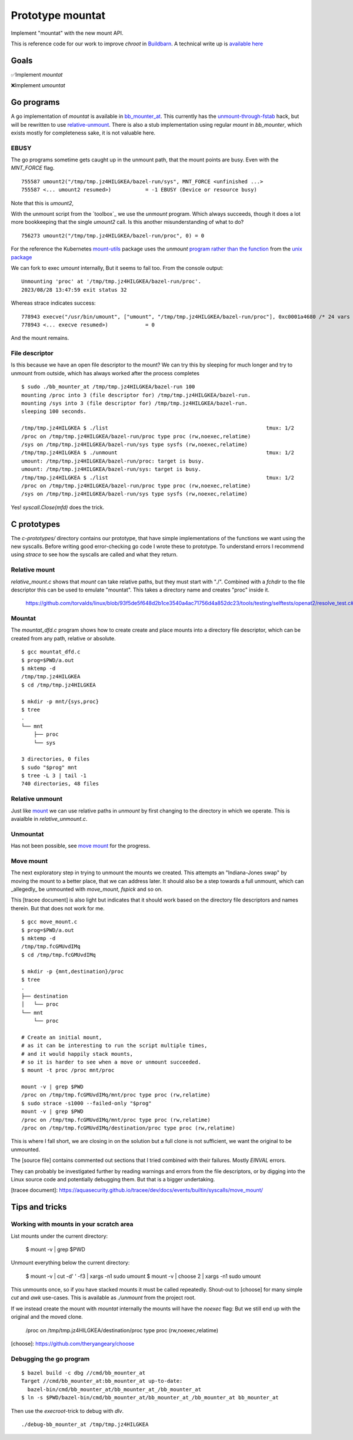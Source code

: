 Prototype mountat
~~~~~~~~~~~~~~~~~

Implement "mountat" with the new mount API.

This is reference code for our work
to improve `chroot` in `Buildbarn`_.
A technical write up is `available here`_

.. _Buildbarn: https://github.com/buildbarn/bb-remote-execution/
.. _available here: https://meroton.com/docs/improved-chroot-in-Buildbarn/implementing-mountat/

Goals
=====

✅Implement `mountat`

❌Implement `umountat`

Go programs
===========

A go implementation of `mountat` is available in `bb_mounter_at`_.
This currently has the `unmount-through-fstab`_ hack,
but will be rewritten to use `relative-unmount`_.
There is also a stub implementation using regular `mount` in `bb_mounter`,
which exists mostly for completeness sake, it is not valuable here.

.. _bb_mounter_at: https://github.com/meroton/prototype-mountat/blob/main/cmd/bb_mounter_at/main.go
.. _bb_mounter: https://github.com/meroton/prototype-mountat/blob/main/cmd/bb_mounter/main.go

.. _unmount-through-fstab: http://white:3000/docs/improved-chroot-in-buildbarn/integrating-mountat/#second-best-effort-use-new-mountat-but-hack-unmounting-through-absolute-paths
.. _relative-unmount: http://white:3000/docs/improved-chroot-in-buildbarn/implementing-unmountat/#relative-unmount

EBUSY
-----

The go programs sometime gets caught up in the unmount path,
that the mount points are busy.
Even with the `MNT_FORCE` flag.

::

    755587 umount2("/tmp/tmp.jz4HILGKEA/bazel-run/sys", MNT_FORCE <unfinished ...>
    755587 <... umount2 resumed>)           = -1 EBUSY (Device or resource busy)

Note that this is `umount2`,

With the unmount script from the `toolbox`_ we use the `unmount` program.
Which always succeeds, though it does a lot more bookkeeping that the single `umount2` call.
Is this another misunderstanding of what to do?

::

    756273 umount2("/tmp/tmp.jz4HILGKEA/bazel-run/proc", 0) = 0

For the reference the Kubernetes `mount-utils`_ package
uses the `unmount` `program rather than the function`_ from the `unix package`_

.. _mount-utils: https://github.com/kubernetes/mount-utils/
.. _program rather than the function: https://github.com/kubernetes/mount-utils/blob/master/mount_linux.go#L808
.. _unix package: https://pkg.go.dev/golang.org/x/sys@v0.11.0/unix#Unmount

We can fork to exec `umount` internally,
But it seems to fail too.
From the console output::

    Unmounting 'proc' at '/tmp/tmp.jz4HILGKEA/bazel-run/proc'.
    2023/08/28 13:47:59 exit status 32

Whereas strace indicates success::

    778943 execve("/usr/bin/umount", ["umount", "/tmp/tmp.jz4HILGKEA/bazel-run/proc"], 0xc0001a4680 /* 24 vars */ <unfinished ...>
    778943 <... execve resumed>)            = 0

And the mount remains.

File descriptor
---------------

Is this because we have an open file descriptor to the mount?
We can try this by sleeping for much longer and try to unmount from outside,
which has always worked after the process completes

::

    $ sudo ./bb_mounter_at /tmp/tmp.jz4HILGKEA/bazel-run 100
    mounting /proc into 3 (file descriptor for) /tmp/tmp.jz4HILGKEA/bazel-run.
    mounting /sys into 3 (file descriptor for) /tmp/tmp.jz4HILGKEA/bazel-run.
    sleeping 100 seconds.

    /tmp/tmp.jz4HILGKEA $ ./list                                                   tmux: 1/2
    /proc on /tmp/tmp.jz4HILGKEA/bazel-run/proc type proc (rw,noexec,relatime)
    /sys on /tmp/tmp.jz4HILGKEA/bazel-run/sys type sysfs (rw,noexec,relatime)
    /tmp/tmp.jz4HILGKEA $ ./unmount                                                tmux: 1/2
    umount: /tmp/tmp.jz4HILGKEA/bazel-run/proc: target is busy.
    umount: /tmp/tmp.jz4HILGKEA/bazel-run/sys: target is busy.
    /tmp/tmp.jz4HILGKEA $ ./list                                                   tmux: 1/2
    /proc on /tmp/tmp.jz4HILGKEA/bazel-run/proc type proc (rw,noexec,relatime)
    /sys on /tmp/tmp.jz4HILGKEA/bazel-run/sys type sysfs (rw,noexec,relatime)

Yes! `syscall.Close(mfd)` does the trick.

C prototypes
============

The `c-prototypes/` directory contains our prototype,
that have simple implementations of the functions we want using the new syscalls.
Before writing good error-checking go code I wrote these to prototype.
To understand errors I recommend using `strace`
to see how the syscalls are called and what they return.

Relative mount
--------------

`relative_mount.c` shows that `mount` can take relative paths,
but they must start with "./".
Combined with a `fchdir` to the file descriptor this can be used
to emulate "mountat".
This takes a directory name and creates "proc" inside it.

    https://github.com/torvalds/linux/blob/93f5de5f648d2b1ce3540a4ac71756d4a852dc23/tools/testing/selftests/openat2/resolve_test.c#L75

Mountat
-------

The `mountat_dfd.c` program shows how to create create and place mounts
into a directory file descriptor,
which can be created from any path, relative or absolute.

::

    $ gcc mountat_dfd.c
    $ prog=$PWD/a.out
    $ mktemp -d
    /tmp/tmp.jz4HILGKEA
    $ cd /tmp/tmp.jz4HILGKEA

    $ mkdir -p mnt/{sys,proc}
    $ tree
    .
    └── mnt
        ├── proc
        └── sys

    3 directories, 0 files
    $ sudo "$prog" mnt
    $ tree -L 3 | tail -1
    740 directories, 48 files

Relative unmount
----------------

Just like `mount`_ we can use relative paths in `unmount`
by first changing to the directory in which we operate.
This is avaialble in `relative_unmount.c`.

.. _mount: `relative mount`_

Unmountat
---------

Has not been possible,
see `move mount`_ for the progress.

Move mount
----------

The next exploratory step in trying to unmount the mounts we created.
This attempts an "Indiana-Jones swap" by moving the mount to a better place,
that we can address later.
It should also be a step towards a full unmount,
which can _allegedly_ be unmounted with `move_mount`, `fspick` and so on.

This [tracee document] is also light but indicates that it should work
based on the directory file descriptors and names therein.
But that does not work for me.

::

    $ gcc move_mount.c
    $ prog=$PWD/a.out
    $ mktemp -d
    /tmp/tmp.fcGMUvdIMq
    $ cd /tmp/tmp.fcGMUvdIMq

    $ mkdir -p {mnt,destination}/proc
    $ tree
    .
    ├── destination
    │   └── proc
    └── mnt
        └── proc

    # Create an initial mount,
    # as it can be interesting to run the script multiple times,
    # and it would happily stack mounts,
    # so it is harder to see when a move or unmount succeeded.
    $ mount -t proc /proc mnt/proc

    mount -v | grep $PWD
    /proc on /tmp/tmp.fcGMUvdIMq/mnt/proc type proc (rw,relatime)
    $ sudo strace -s1000 --failed-only "$prog"
    mount -v | grep $PWD
    /proc on /tmp/tmp.fcGMUvdIMq/mnt/proc type proc (rw,relatime)
    /proc on /tmp/tmp.fcGMUvdIMq/destination/proc type proc (rw,relatime)

This is where I fall short, we are closing in on the solution
but a full clone is not sufficient,
we want the original to be unmounted.

The [source file] contains commented out sections that I tried
combined with their failures.
Mostly `EINVAL` errors.

They can probably be investigated further by reading warnings and errors
from the file descriptors,
or by digging into the Linux source code
and potentially debugging them.
But that is a bigger undertaking.

[tracee document]: https://aquasecurity.github.io/tracee/dev/docs/events/builtin/syscalls/move_mount/

Tips and tricks
===============

.. toolbox:

Working with mounts in your scratch area
----------------------------------------

List mounts under the current directory:

    $ mount -v | grep $PWD

Unmount everything below the current directory:

    $ mount -v | cut -d' ' -f3 | xargs -n1 sudo umount
    $ mount -v | choose 2      | xargs -n1 sudo umount

This unmounts once, so if you have stacked mounts it must be called repeatedly.
Shout-out to [choose] for many simple `cut` and `awk` use-cases.
This is available as `./unmount` from the project root.

If we instead create the mount with `mountat` internally
the mounts will have the `noexec` flag:
But we still end up with the original and the moved clone.

    /proc on /tmp/tmp.jz4HILGKEA/destination/proc type proc (rw,noexec,relatime)

[choose]: https://github.com/theryangeary/choose

Debugging the go program
------------------------

::

    $ bazel build -c dbg //cmd/bb_mounter_at
    Target //cmd/bb_mounter_at:bb_mounter_at up-to-date:
      bazel-bin/cmd/bb_mounter_at/bb_mounter_at_/bb_mounter_at
    $ ln -s $PWD/bazel-bin/cmd/bb_mounter_at/bb_mounter_at_/bb_mounter_at bb_mounter_at

Then use the `execroot`-trick to debug with `dlv`.

::

    ./debug-bb_mounter_at /tmp/tmp.jz4HILGKEA

